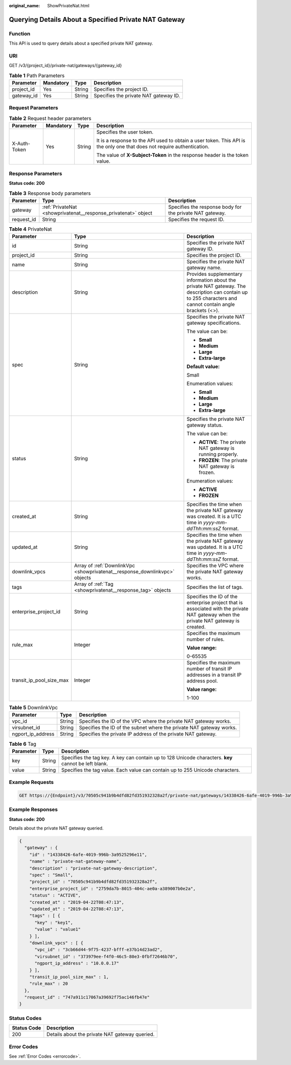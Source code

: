 :original_name: ShowPrivateNat.html

.. _ShowPrivateNat:

Querying Details About a Specified Private NAT Gateway
======================================================

Function
--------

This API is used to query details about a specified private NAT gateway.

URI
---

GET /v3/{project_id}/private-nat/gateways/{gateway_id}

.. table:: **Table 1** Path Parameters

   ========== ========= ====== =====================================
   Parameter  Mandatory Type   Description
   ========== ========= ====== =====================================
   project_id Yes       String Specifies the project ID.
   gateway_id Yes       String Specifies the private NAT gateway ID.
   ========== ========= ====== =====================================

Request Parameters
------------------

.. table:: **Table 2** Request header parameters

   +-----------------+-----------------+-----------------+-------------------------------------------------------------------------------------------------------------------------+
   | Parameter       | Mandatory       | Type            | Description                                                                                                             |
   +=================+=================+=================+=========================================================================================================================+
   | X-Auth-Token    | Yes             | String          | Specifies the user token.                                                                                               |
   |                 |                 |                 |                                                                                                                         |
   |                 |                 |                 | It is a response to the API used to obtain a user token. This API is the only one that does not require authentication. |
   |                 |                 |                 |                                                                                                                         |
   |                 |                 |                 | The value of **X-Subject-Token** in the response header is the token value.                                             |
   +-----------------+-----------------+-----------------+-------------------------------------------------------------------------------------------------------------------------+

Response Parameters
-------------------

**Status code: 200**

.. table:: **Table 3** Response body parameters

   +------------+----------------------------------------------------------------+----------------------------------------------------------+
   | Parameter  | Type                                                           | Description                                              |
   +============+================================================================+==========================================================+
   | gateway    | :ref:`PrivateNat <showprivatenat__response_privatenat>` object | Specifies the response body for the private NAT gateway. |
   +------------+----------------------------------------------------------------+----------------------------------------------------------+
   | request_id | String                                                         | Specifies the request ID.                                |
   +------------+----------------------------------------------------------------+----------------------------------------------------------+

.. _showprivatenat__response_privatenat:

.. table:: **Table 4** PrivateNat

   +--------------------------+----------------------------------------------------------------------------+------------------------------------------------------------------------------------------------------------------------------------------------------------+
   | Parameter                | Type                                                                       | Description                                                                                                                                                |
   +==========================+============================================================================+============================================================================================================================================================+
   | id                       | String                                                                     | Specifies the private NAT gateway ID.                                                                                                                      |
   +--------------------------+----------------------------------------------------------------------------+------------------------------------------------------------------------------------------------------------------------------------------------------------+
   | project_id               | String                                                                     | Specifies the project ID.                                                                                                                                  |
   +--------------------------+----------------------------------------------------------------------------+------------------------------------------------------------------------------------------------------------------------------------------------------------+
   | name                     | String                                                                     | Specifies the private NAT gateway name.                                                                                                                    |
   +--------------------------+----------------------------------------------------------------------------+------------------------------------------------------------------------------------------------------------------------------------------------------------+
   | description              | String                                                                     | Provides supplementary information about the private NAT gateway. The description can contain up to 255 characters and cannot contain angle brackets (<>). |
   +--------------------------+----------------------------------------------------------------------------+------------------------------------------------------------------------------------------------------------------------------------------------------------+
   | spec                     | String                                                                     | Specifies the private NAT gateway specifications.                                                                                                          |
   |                          |                                                                            |                                                                                                                                                            |
   |                          |                                                                            | The value can be:                                                                                                                                          |
   |                          |                                                                            |                                                                                                                                                            |
   |                          |                                                                            | -  **Small**                                                                                                                                               |
   |                          |                                                                            |                                                                                                                                                            |
   |                          |                                                                            | -  **Medium**                                                                                                                                              |
   |                          |                                                                            |                                                                                                                                                            |
   |                          |                                                                            | -  **Large**                                                                                                                                               |
   |                          |                                                                            |                                                                                                                                                            |
   |                          |                                                                            | -  **Extra-large**                                                                                                                                         |
   |                          |                                                                            |                                                                                                                                                            |
   |                          |                                                                            | **Default value:**                                                                                                                                         |
   |                          |                                                                            |                                                                                                                                                            |
   |                          |                                                                            | Small                                                                                                                                                      |
   |                          |                                                                            |                                                                                                                                                            |
   |                          |                                                                            | Enumeration values:                                                                                                                                        |
   |                          |                                                                            |                                                                                                                                                            |
   |                          |                                                                            | -  **Small**                                                                                                                                               |
   |                          |                                                                            |                                                                                                                                                            |
   |                          |                                                                            | -  **Medium**                                                                                                                                              |
   |                          |                                                                            |                                                                                                                                                            |
   |                          |                                                                            | -  **Large**                                                                                                                                               |
   |                          |                                                                            |                                                                                                                                                            |
   |                          |                                                                            | -  **Extra-large**                                                                                                                                         |
   +--------------------------+----------------------------------------------------------------------------+------------------------------------------------------------------------------------------------------------------------------------------------------------+
   | status                   | String                                                                     | Specifies the private NAT gateway status.                                                                                                                  |
   |                          |                                                                            |                                                                                                                                                            |
   |                          |                                                                            | The value can be:                                                                                                                                          |
   |                          |                                                                            |                                                                                                                                                            |
   |                          |                                                                            | -  **ACTIVE**: The private NAT gateway is running properly.                                                                                                |
   |                          |                                                                            |                                                                                                                                                            |
   |                          |                                                                            | -  **FROZEN**: The private NAT gateway is frozen.                                                                                                          |
   |                          |                                                                            |                                                                                                                                                            |
   |                          |                                                                            | Enumeration values:                                                                                                                                        |
   |                          |                                                                            |                                                                                                                                                            |
   |                          |                                                                            | -  **ACTIVE**                                                                                                                                              |
   |                          |                                                                            |                                                                                                                                                            |
   |                          |                                                                            | -  **FROZEN**                                                                                                                                              |
   +--------------------------+----------------------------------------------------------------------------+------------------------------------------------------------------------------------------------------------------------------------------------------------+
   | created_at               | String                                                                     | Specifies the time when the private NAT gateway was created. It is a UTC time in *yyyy-mm-ddThh:mm:ssZ* format.                                            |
   +--------------------------+----------------------------------------------------------------------------+------------------------------------------------------------------------------------------------------------------------------------------------------------+
   | updated_at               | String                                                                     | Specifies the time when the private NAT gateway was updated. It is a UTC time in *yyyy-mm-ddThh:mm:ssZ* format.                                            |
   +--------------------------+----------------------------------------------------------------------------+------------------------------------------------------------------------------------------------------------------------------------------------------------+
   | downlink_vpcs            | Array of :ref:`DownlinkVpc <showprivatenat__response_downlinkvpc>` objects | Specifies the VPC where the private NAT gateway works.                                                                                                     |
   +--------------------------+----------------------------------------------------------------------------+------------------------------------------------------------------------------------------------------------------------------------------------------------+
   | tags                     | Array of :ref:`Tag <showprivatenat__response_tag>` objects                 | Specifies the list of tags.                                                                                                                                |
   +--------------------------+----------------------------------------------------------------------------+------------------------------------------------------------------------------------------------------------------------------------------------------------+
   | enterprise_project_id    | String                                                                     | Specifies the ID of the enterprise project that is associated with the private NAT gateway when the private NAT gateway is created.                        |
   +--------------------------+----------------------------------------------------------------------------+------------------------------------------------------------------------------------------------------------------------------------------------------------+
   | rule_max                 | Integer                                                                    | Specifies the maximum number of rules.                                                                                                                     |
   |                          |                                                                            |                                                                                                                                                            |
   |                          |                                                                            | **Value range:**                                                                                                                                           |
   |                          |                                                                            |                                                                                                                                                            |
   |                          |                                                                            | 0-65535                                                                                                                                                    |
   +--------------------------+----------------------------------------------------------------------------+------------------------------------------------------------------------------------------------------------------------------------------------------------+
   | transit_ip_pool_size_max | Integer                                                                    | Specifies the maximum number of transit IP addresses in a transit IP address pool.                                                                         |
   |                          |                                                                            |                                                                                                                                                            |
   |                          |                                                                            | **Value range:**                                                                                                                                           |
   |                          |                                                                            |                                                                                                                                                            |
   |                          |                                                                            | 1-100                                                                                                                                                      |
   +--------------------------+----------------------------------------------------------------------------+------------------------------------------------------------------------------------------------------------------------------------------------------------+

.. _showprivatenat__response_downlinkvpc:

.. table:: **Table 5** DownlinkVpc

   +-------------------+--------+---------------------------------------------------------------------+
   | Parameter         | Type   | Description                                                         |
   +===================+========+=====================================================================+
   | vpc_id            | String | Specifies the ID of the VPC where the private NAT gateway works.    |
   +-------------------+--------+---------------------------------------------------------------------+
   | virsubnet_id      | String | Specifies the ID of the subnet where the private NAT gateway works. |
   +-------------------+--------+---------------------------------------------------------------------+
   | ngport_ip_address | String | Specifies the private IP address of the private NAT gateway.        |
   +-------------------+--------+---------------------------------------------------------------------+

.. _showprivatenat__response_tag:

.. table:: **Table 6** Tag

   +-----------+--------+------------------------------------------------------------------------------------------------------+
   | Parameter | Type   | Description                                                                                          |
   +===========+========+======================================================================================================+
   | key       | String | Specifies the tag key. A key can contain up to 128 Unicode characters. **key** cannot be left blank. |
   +-----------+--------+------------------------------------------------------------------------------------------------------+
   | value     | String | Specifies the tag value. Each value can contain up to 255 Unicode characters.                        |
   +-----------+--------+------------------------------------------------------------------------------------------------------+

Example Requests
----------------

.. code-block:: text

   GET https://{Endpoint}/v3/70505c941b9b4dfd82fd351932328a2f/private-nat/gateways/14338426-6afe-4019-996b-3a9525296e11

Example Responses
-----------------

**Status code: 200**

Details about the private NAT gateway queried.

.. code-block::

   {
     "gateway" : {
       "id" : "14338426-6afe-4019-996b-3a9525296e11",
       "name" : "private-nat-gateway-name",
       "description" : "private-nat-gateway-description",
       "spec" : "Small",
       "project_id" : "70505c941b9b4dfd82fd351932328a2f",
       "enterprise_project_id" : "2759da7b-8015-404c-ae0a-a389007b0e2a",
       "status" : "ACTIVE",
       "created_at" : "2019-04-22T08:47:13",
       "updated_at" : "2019-04-22T08:47:13",
       "tags" : [ {
         "key" : "key1",
         "value" : "value1"
       } ],
       "downlink_vpcs" : [ {
         "vpc_id" : "3cb66d44-9f75-4237-bfff-e37b14d23ad2",
         "virsubnet_id" : "373979ee-f4f0-46c5-80e3-0fbf72646b70",
         "ngport_ip_address" : "10.0.0.17"
       } ],
       "transit_ip_pool_size_max" : 1,
       "rule_max" : 20
     },
     "request_id" : "747a911c17067a39692f75ac146fb47e"
   }

Status Codes
------------

=========== ==============================================
Status Code Description
=========== ==============================================
200         Details about the private NAT gateway queried.
=========== ==============================================

Error Codes
-----------

See :ref:`Error Codes <errorcode>`.
